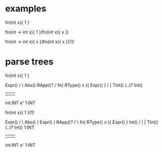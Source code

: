 * examples

  fn(int  x){ 1 }

  fn(int -> int x){ 1 }(fn(int x){ x })

  fn(int -> int x){
    x
  }(fn(int x){ x })(1)

* parse trees

  fn(int x){ 1 }

                Expr()
               /      \
          Abs()        RApp()?
         /
fn( RType() x ){ Expr() }
    /              |
  TInt() (..)?    Int()
   |       |        |
int:INT    e'      1:INT



  fn(int x){ 1 }(1)

                Expr()
               /      \
          Abs()        ( Expr() ) RApp()?
         /                   \
fn( RType() x ){ Expr() }    Int()
    /               |          |
  TInt() (..)?    Int()       1:INT
   |       |        |
int:INT    e'      1:INT
